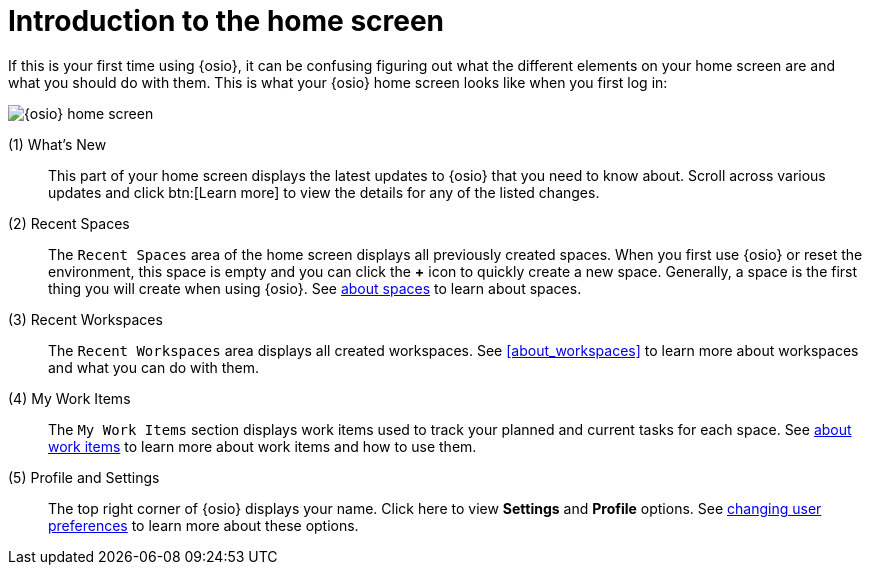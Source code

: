 [id="introduction_to_homescreen"]
= Introduction to the home screen

If this is your first time using {osio}, it can be confusing figuring out what the different elements on your home screen are and what you should do with them. This is what your {osio} home screen looks like when you first log in:

image::osio_home.png[{osio} home screen]

(1) What's New::
This part of your home screen displays the latest updates to {osio} that you need to know about. Scroll across various updates and click btn:[Learn more] to view the details for any of the listed changes.
(2) Recent Spaces::
The `Recent Spaces` area of the home screen displays all previously created spaces. When you first use {osio} or reset the environment, this space is empty and you can click the *+* icon to quickly create a new space. Generally, a space is the first thing you will create when using {osio}. See link:user-guide.html#about_spaces[about spaces] to learn about spaces.
(3) Recent Workspaces::
The `Recent Workspaces` area displays all created workspaces. See <<about_workspaces>> to learn more about workspaces and what you can do with them.
(4) My Work Items::
 The `My Work Items` section displays work items used to track your planned and current tasks for each space. See link:user-guide.html#about_work_items[about work items] to learn more about work items and how to use them.
(5) Profile and Settings::
The top right corner of {osio} displays your name. Click here to view *Settings* and *Profile* options. See link:user-guide.html#changing_user_preferences[changing user preferences] to learn more about these options.
